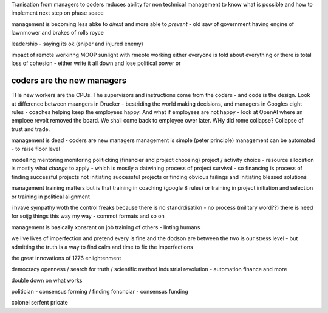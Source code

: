 
Tranisation from managers to coders 
reduces ability for non technical management 
to know what is possible and how to implement next step on phase soace

management is becoming less abke to *dirext* 
and more able to *prevent* - old saw of government having engine of lawnmower and brakes of rolls royce

leadership - saying its ok (sniper and injured enemy)

impact of remote workinng
MOOP 
sunlight
with rmeote working either everyone is told about everything
or there is total loss of cohesion - either write it all down and lose political power or 



coders are the new managers
---------------------------

THe new workers are the CPUs. The supervisors and instructions come from the coders - and code is the design.  Look at difference between maangers in Drucker - bestriding the world making decisions, and managers in Googles eight rules - coaches helping keep the employees happy.  And what if employees are not happy - look at OpenAI where an emploee revolt removed the board.  We shall come back to employee ower later. WHy did rome collapse? Collapse of trust and trade.

management is dead - 
coders are new managers 
management is simple (peter principle) 
management can be automated - to raise floor level

modelling 
mentoring 
monitoring
politicking  (financier and project choosing) 
project / activity choice - resource allocation is mostly what *change* to apply - which is mostly a datwining process of project survival - so financing is process of finding successful projects not initiating successful projects
or finding obvious failings and initiating blessed solutions 

management training matters but 
is that training in coaching (google 8 rules) or training in project initiation and selection or training in political alignment 


i hvave sympathy woth the control freaks because there is no standrdisatikn - no process (military word??)
there is need for soijg things this way my
way - commot formats and so on

management is basically xonsrant on job training of others 
- linting humans 

we live lives of imperfection and pretend every is fine and the dodson are between the two is our stress level - but admitting the truth is a way to find calm and time to fix the imperfections 

the great innovations of 1776 enlightenment 

democracy
openness / search for truth / scientific method
industrial revolution - automation finance and more

double down on what works


politician - consensus forming / finding 
foncnciar - consensus funding 

colonel
serfent 
pricate 